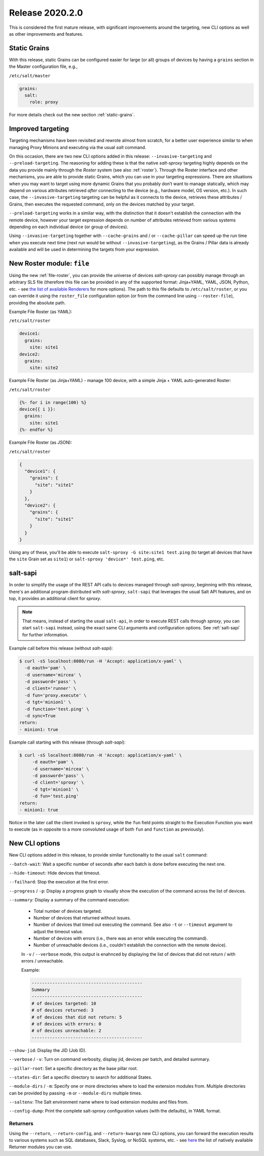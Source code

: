 .. _release-2020.2.0:

================
Release 2020.2.0
================

This is considered the first mature release, with significant improvements 
around the targeting, new CLI options as well as other improvements and 
features.

Static Grains
~~~~~~~~~~~~~

With this release, static Grains can be configured easier for large (or all) 
groups of devices by having a ``grains`` section in the Master configuration 
file, e.g.,

``/etc/salt/master``

.. code-block:: yaml

  grains:
    salt:
      role: proxy

For more details check out the new section :ref:`static-grains`.

Improved targeting
~~~~~~~~~~~~~~~~~~

Targeting mechanisms have been revisited and rewrote almost from scratch, for 
a better user experience similar to when managing Proxy Minions and executing 
via the usual *salt* command.

On this occasion, there are two new CLI options added in this release: 
``--invasive-targeting`` and ``--preload-targeting``. The reasoning for adding
these is that the native *salt-sproxy* targeting highly depends on the data
you provide mainly through the *Roster* system (see also :ref:`roster`).
Through the Roster interface and other mechanisms, you are able to provide
static Grains, which you can use in your targeting expressions. There are
situations when you may want to target using more dynamic Grains that you
probably don’t want to manage statically, which may depend on various 
attributes retrieved *after* connecting to the device (e.g., hardware model, OS 
version, etc.). In such case, the ``--invasive-targeting`` targeting can be
helpful as it connects to the device, retrieves these attributes / Grains, then
executes the requested command, only on the devices matched by your target.

``--preload-targeting`` works in a similar way, with the distinction that it 
doesn't establish the connection with the remote device, however your target 
expression depends on number of attributes retrieved from various systems 
depending on each individual device (or group of devices).

Using ``--invasive-targeting`` together with ``--cache-grains`` and / or 
``--cache-pillar`` can speed up the run time when you execute next time (next
run would be without ``--invasive-targeting``), as the Grains / Pillar data is 
already available and will be used in determining the targets from your 
expression.

New Roster module: ``file``
~~~~~~~~~~~~~~~~~~~~~~~~~~~

Using the new :ref:`file-roster`, you can provide the universe of devices 
*salt-sproxy* can possibly manage through an arbitrary SLS file (therefore this 
file can be provided in any of the supported format: Jinja+YAML, YAML, JSON, 
Python, etc. - see `the list of available Renderers 
<https://docs.saltstack.com/en/latest/ref/renderers/>`__ for more options). The 
path to this file defaults to ``/etc/salt/roster``, or you can override it 
using the ``roster_file`` configuration option (or from the command line using 
``--roster-file``), providing the absolute path.

Example File Roster (as YAML):

``/etc/salt/roster``

.. code-block:: yaml

  device1:
    grains:
      site: site1
  device2:
    grains:
      site: site2

Example File Roster (as Jinja+YAML) - manage 100 device, with a simple Jinja 
+ YAML auto-generated Roster:

``/etc/salt/roster``

.. code-block:: yaml

  {%- for i in range(100) %}
  device{{ i }}:
    grains:
      site: site1
  {%- endfor %}

Example File Roster (as JSON):

``/etc/salt/roster``

.. code-block:: json

  {
    "device1": {
      "grains": {
        "site": "site1"
      }
    },
    "device2": {
      "grains": {
        "site": "site1"
      }
    }
  }

Using any of these, you'll be able to execute ``salt-sproxy -G site:site1 
test.ping`` (to target all devices that have the ``site`` Grain set as 
``site1``) or ``salt-sproxy 'device*' test.ping``, etc.

salt-sapi
~~~~~~~~~

In order to simplify the usage of the REST API calls to devices managed 
through *salt-sproxy*, beginning with this release, there's an additional 
program distributed with *salt-sproxy*, ``salt-sapi`` that leverages the usual
Salt API features, and on top, it provides an additional client for *sproxy*.


.. note::

    That means, instead of starting the usual ``salt-api``, in order to execute 
    REST calls through *sproxy*, you can start ``salt-sapi`` instead, using the 
    exact same CLI arguments and configuration options. See :ref:`salt-sapi` 
    for further information.

Example call before this release (without *salt-sapi*):

.. code-block:: bash

  $ curl -sS localhost:8080/run -H 'Accept: application/x-yaml' \
    -d eauth='pam' \
    -d username='mircea' \
    -d password='pass' \
    -d client='runner' \
    -d fun='proxy.execute' \
    -d tgt='minion1' \
    -d function='test.ping' \
    -d sync=True
  return:
  - minion1: true

Example call starting with this release (through *salt-sapi*):

.. code-block:: bash

  $ curl -sS localhost:8080/run -H 'Accept: application/x-yaml' \
       -d eauth='pam' \
       -d username='mircea' \
       -d password='pass' \
       -d client='sproxy' \
       -d tgt='minion1' \
       -d fun='test.ping'
  return:
  - minion1: true

Notice in the later call the client invoked is ``sproxy``, while the ``fun`` 
field points straight to the Execution Function you want to execute (as in 
opposite to a more convoluted usage of both ``fun`` and ``function`` as 
previously).

.. seealso::

    Check out the :ref:`example-salt-sapi` example for configuring and using 
    the *salt-sapi* interface.

New CLI options
~~~~~~~~~~~~~~~

New CLI options added in this release, to provide similar functionality to the 
usual ``salt`` command:

``--batch-wait``: Wait a specific number of seconds after each batch is done
before executing the next one.

``--hide-timeout``: Hide devices that timeout.

``--failhard``: Stop the execution at the first error.

``--progress`` / ``-p``: Display a progress graph to visually show the
execution of the command across the list of devices.

``--summary``: Display a summary of the command execution:

    - Total number of devices targeted.
    - Number of devices that returned without issues.
    - Number of devices that timed out executing the command. See also ``-t``
      or ``--timeout`` argument to adjust the timeout value.
    - Number of devices with errors (i.e., there was an error while executing
      the command).
    - Number of unreachable devices (i.e., couldn't establish the connection
      with the remote device).

    In ``-v`` / ``--verbose`` mode, this output is enahnced by displaying the
    list of devices that did not return / with errors / unreachable.

    Example:

    .. code-block:: text

        -------------------------------------------
        Summary
        -------------------------------------------
        # of devices targeted: 10
        # of devices returned: 3
        # of devices that did not return: 5
        # of devices with errors: 0
        # of devices unreachable: 2
        -------------------------------------------

``--show-jid``: Display the JID (Job ID).

``--verbose`` / ``-v``: Turn on command verbosity, display jid, devices per
batch, and detailed summary.

``--pillar-root``: Set a specific directory as the base pillar root.

``--states-dir``: Set a specific directory to search for additional States.

``--module-dirs`` / ``-m``: Specify one or more directories where to load the
extension modules from. Multiple directories can be provided by passing ``-m``
or ``--module-dirs`` multiple times.

``--saltenv``:  The Salt environment name where to load extension modules and
files from.

``--config-dump``: Print the complete salt-sproxy configuration values (with
the defaults), in YAML format.

Returners
`````````

Using the ``--return``, ``--return-config``, and ``--return-kwargs`` new CLI 
options, you can forward the execution results to various systems such as SQL 
databases, Slack, Syslog, or NoSQL systems, etc. - see `here 
<https://docs.saltstack.com/en/latest/ref/returners/all/index.html#all-salt-returners>`__ 
the list of natively available Returner modules you can use.
